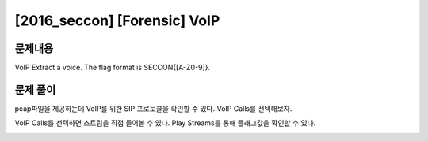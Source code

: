 ==============================================================
[2016_seccon] [Forensic] VoIP
==============================================================

문제내용
==============================================================

VoIP Extract a voice. The flag format is SECCON{[A-Z0-9]}.

문제 풀이
==============================================================

pcap파일을 제공하는데 VoIP를 위한 SIP 프로토콜을 확인할 수 있다. VoIP Calls를 선택해보자.

.. image:: ../_images/0804-1.png
    :align: center

VoIP Calls를 선택하면 스트림을 직접 들어볼 수 있다. Play Streams를 통해 플래그값을 확인할 수 있다.

.. image:: ../_images/0804-2.png
    :align: center
